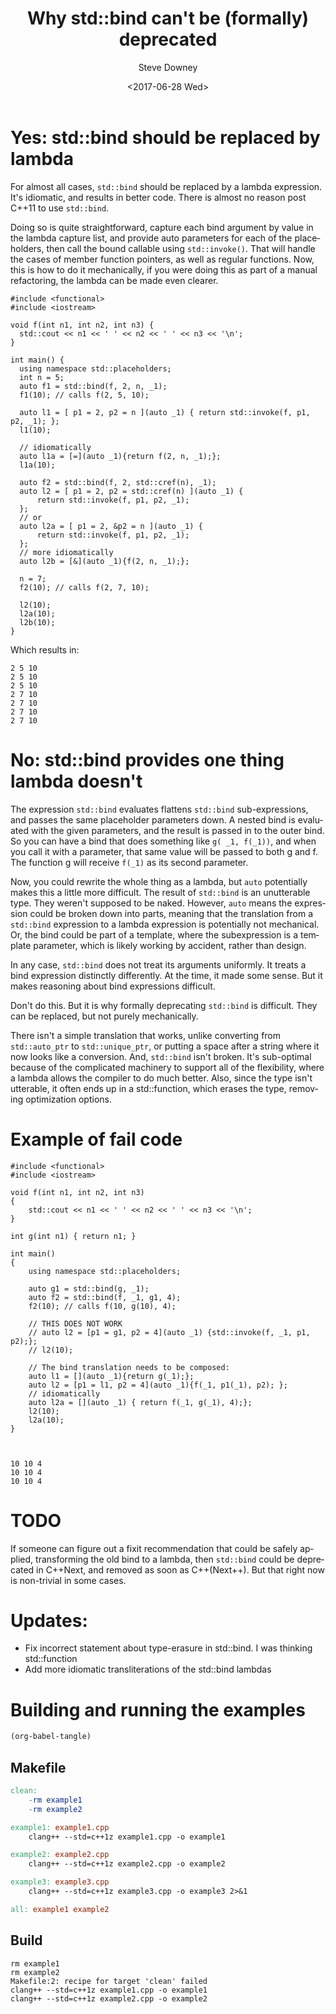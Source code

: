 #+BLOG: sdowney
#+POSTID: 187
#+OPTIONS: ':nil *:t -:t ::t <:t H:3 \n:nil ^:nil arch:headline author:t
#+OPTIONS: broken-links:nil c:nil creator:nil d:(not "LOGBOOK") date:t e:t
#+OPTIONS: email:nil f:t inline:t num:nil p:nil pri:nil prop:nil stat:t tags:t
#+OPTIONS: tasks:t tex:t timestamp:t title:t toc:nil todo:t |:t
#+TITLE: Why std::bind can't be (formally) deprecated
#+DATE: <2017-06-28 Wed>
#+AUTHOR: Steve Downey
#+EMAIL: sdowney@sdowney.org
#+LANGUAGE: en
#+SELECT_TAGS: export
#+EXCLUDE_TAGS: noexport
#+CREATOR: Emacs 25.2.1 (Org mode 9.0.6)
#+OPTIONS: html-link-use-abs-url:nil html-postamble:auto html-preamble:t
#+OPTIONS: html-scripts:t html-style:t html5-fancy:nil tex:t
#+HTML_DOCTYPE: xhtml-strict
#+HTML_CONTAINER: div
#+DESCRIPTION:
#+KEYWORDS:
#+HTML_LINK_HOME:
#+HTML_LINK_UP:
#+HTML_MATHJAX:
#+HTML_HEAD: <link rel="stylesheet" type="text/css" href="https://raw.githubusercontent.com/steve-downey/css/master/smd-zenburn.css" />
#+HTML_HEAD_EXTRA:
#+SUBTITLE:
#+INFOJS_OPT:
#+CREATOR: <a href="http://www.gnu.org/software/emacs/">Emacs</a> 25.2.1 (<a href="http://orgmode.org">Org</a> mode 9.0.6)
#+LATEX_HEADER:
#+BABEL: :results output graphics :tangle yes


* Yes: std::bind should be replaced by lambda

For almost all cases, ~std::bind~ should be replaced by a lambda expression. It's idiomatic, and results in better code. There is almost no reason post C++11 to use ~std::bind~.

Doing so is quite straightforward, capture each bind argument by value in the lambda capture list, and provide auto parameters for each of the placeholders, then call the bound callable using ~std::invoke()~. That will handle the cases of member function pointers, as well as regular functions. Now, this is how to do it mechanically, if you were doing this as part of a manual refactoring, the lambda can be made even clearer.

#+HEADERS: :tangle example1.cpp :exports code :eval never
#+BEGIN_SRC c++
#include <functional>
#include <iostream>

void f(int n1, int n2, int n3) {
  std::cout << n1 << ' ' << n2 << ' ' << n3 << '\n';
}

int main() {
  using namespace std::placeholders;
  int n = 5;
  auto f1 = std::bind(f, 2, n, _1);
  f1(10); // calls f(2, 5, 10);

  auto l1 = [ p1 = 2, p2 = n ](auto _1) { return std::invoke(f, p1, p2, _1); };
  l1(10);

  // idiomatically
  auto l1a = [=](auto _1){return f(2, n, _1);};
  l1a(10);

  auto f2 = std::bind(f, 2, std::cref(n), _1);
  auto l2 = [ p1 = 2, p2 = std::cref(n) ](auto _1) {
      return std::invoke(f, p1, p2, _1);
  };
  // or
  auto l2a = [ p1 = 2, &p2 = n ](auto _1) {
      return std::invoke(f, p1, p2, _1);
  };
  // more idiomatically
  auto l2b = [&](auto _1){f(2, n, _1);};

  n = 7;
  f2(10); // calls f(2, 7, 10);

  l2(10);
  l2a(10);
  l2b(10);
}
#+END_SRC


Which results in:
#+RESULTS: run-example1
: 2 5 10
: 2 5 10
: 2 5 10
: 2 7 10
: 2 7 10
: 2 7 10
: 2 7 10


* No: std::bind provides one thing lambda doesn't

The expression ~std::bind~ evaluates flattens ~std::bind~ sub-expressions, and passes the same placeholder parameters down. A nested bind is evaluated with the given parameters, and the result is passed in to the outer bind. So you can have a bind that does something like ~g( _1, f(_1))~, and when you call it with a parameter, that same value will be passed to both g and f. The function g will receive ~f(_1)~ as its second parameter.

Now, you could rewrite the whole thing as a lambda, but ~auto~ potentially makes this a little more difficult. The result of ~std::bind~ is an unutterable type. They weren't supposed to be naked. However, ~auto~ means the expression could be broken down into parts, meaning that the translation from a ~std::bind~ expression to a lambda expression is potentially not mechanical. Or, the bind could be part of a template, where the subexpression is a template parameter, which is likely working by accident, rather than design.

In any case, ~std::bind~ does not treat its arguments uniformly. It treats a bind expression distinctly differently. At the time, it made some sense. But it makes reasoning about bind expressions difficult.

Don't do this. But it is why formally deprecating ~std::bind~ is difficult. They can be replaced, but not purely mechanically.

There isn't a simple translation that works, unlike converting from ~std::auto_ptr~ to ~std::unique_ptr~, or putting a space after a string where it now looks like a conversion. And, ~std::bind~ isn't broken. It's sub-optimal because of the complicated machinery to support all of the flexibility, where a lambda allows the compiler to do much better. Also, since the type isn't utterable, it often ends up in a std::function, which erases the type, removing optimization options.

* Example of fail code

#+HEADERS: :tangle example2.cpp :exports code :eval never
#+BEGIN_SRC C++
#include <functional>
#include <iostream>

void f(int n1, int n2, int n3)
{
    std::cout << n1 << ' ' << n2 << ' ' << n3 << '\n';
}

int g(int n1) { return n1; }

int main()
{
    using namespace std::placeholders;

    auto g1 = std::bind(g, _1);
    auto f2 = std::bind(f, _1, g1, 4);
    f2(10); // calls f(10, g(10), 4);

    // THIS DOES NOT WORK
    // auto l2 = [p1 = g1, p2 = 4](auto _1) {std::invoke(f, _1, p1, p2);};
    // l2(10);

    // The bind translation needs to be composed:
    auto l1 = [](auto _1){return g(_1);};
    auto l2 = [p1 = l1, p2 = 4](auto _1){f(_1, p1(_1), p2); };
    // idiomatically
    auto l2a = [](auto _1) { return f(_1, g(_1), 4);};
    l2(10);
    l2a(10);
}


#+END_SRC

#+RESULTS: run-example2
: 10 10 4
: 10 10 4
: 10 10 4



* TODO
If someone can figure out a fixit recommendation that could be safely applied, transforming the old bind to a lambda, then ~std::bind~ could be deprecated in C++Next, and removed as soon as C++(Next++). But that right now is non-trivial in some cases.


* Updates:
- Fix incorrect statement about type-erasure in std::bind. I was thinking std::function
- Add more idiomatic transliterations of the std::bind lambdas

* Building and running the examples

#+NAME: tangle-buffer
#+HEADERS: :exports none :results none
#+BEGIN_SRC emacs-lisp
(org-babel-tangle)
#+END_SRC

** Makefile
#+HEADERS: :tangle Makefile :exports code :eval never
#+BEGIN_SRC makefile
clean:
	-rm example1
	-rm example2

example1: example1.cpp
	clang++ --std=c++1z example1.cpp -o example1

example2: example2.cpp
	clang++ --std=c++1z example2.cpp -o example2

example3: example3.cpp
	clang++ --std=c++1z example3.cpp -o example3 2>&1

all: example1 example2

#+END_SRC


** Build
#+NAME: make-clean
#+BEGIN_SRC shell :exports results :results output
make clean
make all
#+END_SRC


#+RESULTS: make-clean
: rm example1
: rm example2
: Makefile:2: recipe for target 'clean' failed
: clang++ --std=c++1z example1.cpp -o example1
: clang++ --std=c++1z example2.cpp -o example2

#+NAME: run-example1
#+BEGIN_SRC shell :exports results :results output
./example1
#+END_SRC

#+NAME: run-example2
#+BEGIN_SRC shell :exports results :results output
./example2
#+END_SRC

#+RESULTS: run-example2
